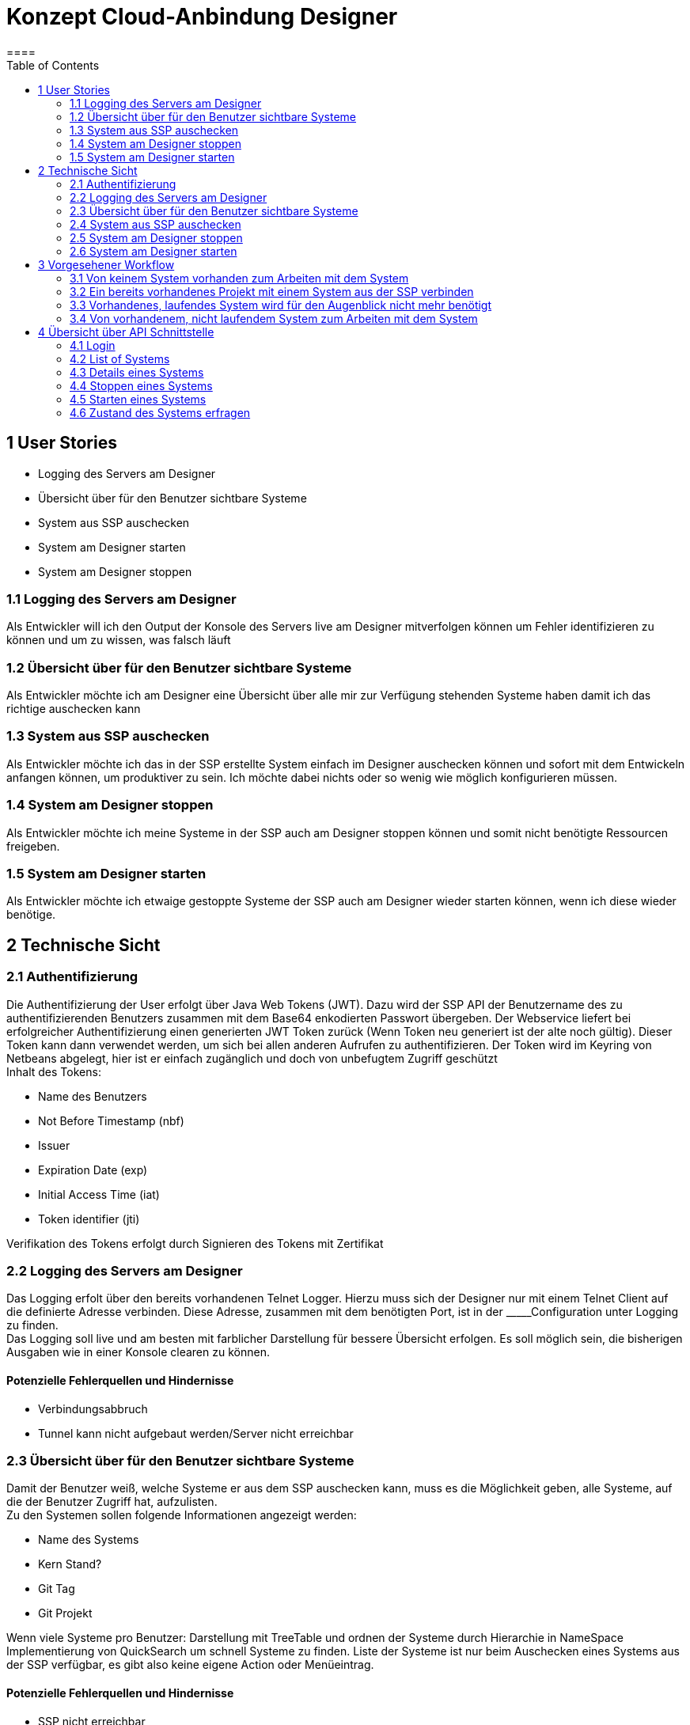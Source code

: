= Konzept Cloud-Anbindung Designer
====
:toc:

<<<

== 1 User Stories

- Logging des Servers am Designer
- Übersicht über für den Benutzer sichtbare Systeme
- System aus SSP auschecken
- System am Designer starten
- System am Designer stoppen

=== 1.1 Logging des Servers am Designer

Als Entwickler will ich den Output der Konsole des Servers live am Designer mitverfolgen können um Fehler identifizieren zu können und um zu wissen, was falsch läuft

=== 1.2 Übersicht über für den Benutzer sichtbare Systeme

Als Entwickler möchte ich am Designer eine Übersicht über alle mir zur Verfügung stehenden Systeme haben damit ich das richtige auschecken kann

=== 1.3 System aus SSP auschecken

Als Entwickler möchte ich das in der SSP erstellte System einfach im Designer auschecken können und sofort mit dem Entwickeln anfangen können, um produktiver zu sein.
Ich möchte dabei nichts oder so wenig wie möglich konfigurieren müssen.

=== 1.4 System am Designer stoppen

Als Entwickler möchte ich meine Systeme in der SSP auch am Designer stoppen können und somit nicht benötigte Ressourcen freigeben.

=== 1.5 System am Designer starten

Als Entwickler möchte ich etwaige gestoppte Systeme der SSP auch am Designer wieder starten können, wenn ich diese wieder benötige.

<<<

== 2 Technische Sicht

=== 2.1 Authentifizierung

Die Authentifizierung der User erfolgt über Java Web Tokens (JWT).
Dazu wird der SSP API der Benutzername des zu authentifizierenden Benutzers zusammen mit dem Base64 enkodierten Passwort übergeben.
Der Webservice liefert bei erfolgreicher Authentifizierung einen generierten JWT Token zurück (Wenn Token neu generiert ist der alte noch gültig).
Dieser Token kann dann verwendet werden, um sich bei allen anderen Aufrufen zu authentifizieren.
Der Token wird im Keyring von Netbeans abgelegt, hier ist er einfach zugänglich und doch von unbefugtem Zugriff geschützt +
Inhalt des Tokens: +

- Name des Benutzers
- Not Before Timestamp (nbf)
- Issuer
- Expiration Date (exp)
- Initial Access Time (iat)
- Token identifier (jti)

Verifikation des Tokens erfolgt durch Signieren des Tokens mit Zertifikat

=== 2.2 Logging des Servers am Designer

Das Logging erfolt über den bereits vorhandenen Telnet Logger.
Hierzu muss sich der Designer nur mit einem Telnet Client auf die definierte Adresse verbinden.
Diese Adresse, zusammen mit dem benötigten Port, ist in der \_____Configuration unter Logging zu finden. +
Das Logging soll live und am besten mit farblicher Darstellung für bessere Übersicht erfolgen.
Es soll möglich sein, die bisherigen Ausgaben wie in einer Konsole clearen zu können. +

==== Potenzielle Fehlerquellen und Hindernisse

- Verbindungsabbruch
- Tunnel kann nicht aufgebaut werden/Server nicht erreichbar

=== 2.3 Übersicht über für den Benutzer sichtbare Systeme

Damit der Benutzer weiß, welche Systeme er aus dem SSP auschecken kann, muss es die Möglichkeit geben, alle Systeme, auf die der Benutzer Zugriff hat, aufzulisten. +
Zu den Systemen sollen folgende Informationen angezeigt werden:

- Name des Systems
- Kern Stand?
- Git Tag
- Git Projekt

Wenn viele Systeme pro Benutzer: Darstellung mit TreeTable und ordnen der Systeme durch Hierarchie in NameSpace Implementierung von QuickSearch um schnell Systeme zu finden.
Liste der Systeme ist nur beim Auschecken eines Systems aus der SSP verfügbar, es gibt also keine eigene Action oder Menüeintrag.

==== Potenzielle Fehlerquellen und Hindernisse

- SSP nicht erreichbar

=== 2.4 System aus SSP auschecken

Der Workflow hier soll sich stark an dem des "Load Template from Server" orientieren.
Zuerst einmal muss also die Übersicht über alle dem Benutzer zur Verfügung stehenden Systeme geladen werden, siehe 2.3. +
Nachdem hier eine Auswahl getroffen wurde, wird noch der Name des zu erstellenden Projekts abgefragt.
Danach wird ein neues Projekt erstellt, der Git Stand des Systems in das Projekt gecloned und die TunnelConfigs sowie die ServerConfig im Data Verzeichnis abgelegt.
Außerdem muss im Data Verzeichnis eine Referenz auf das SSP System abgelegt werden.
Die Anwesenheit der Referenz bildet dann auch die Information, dass das System ein CloudSystem ist (wichtig für 2.2).

==== Potenzielle Fehlerquellen und Hindernisse

- SSP nicht erreichbar
- Git URI ist nicht valide
- Git Tag ist nicht valide
- Fehler bei Git Checkout
- Projekt kann nicht erstellt werden
- Name des Projekts ist kein gültiger Dateiname

=== 2.5 System am Designer stoppen

Neben dem "Disconnect" im Output Fenster des Server Loggings bei CloudSystemen soll es noch eine "Stop" Action geben, die den Server stoppt (Replika Count auf 0 setzt). +
Die Action soll ebenfalls im Kontextmenü des Systems vorhanden sein, sie soll hier aber nur auftauchen oder verfügbar sein, wenn das System läuft (Abfrage über 4.6). +
Für die Parameter, die an die API übergeben werden müssen, siehe 4.4.

==== Potenzielle Fehlerquellen und Hindernisse

- SSP nicht erreichbar
- Shutdown des Servers schlägt fehl
- Es wird eine Art Polling benötigt, um den Benutzer zu benachrichtigen, wenn das System heruntergefahren ist

=== 2.6 System am Designer starten

Die bisherige RunConfig für das Cloud System soll so umgebaut werden, dass das System gestartet wird, wenn es nicht bereits läuft.
Ist 4.5 so implementiert, dass nichts passiert, wenn das System schon läuft, kann dies einfach aufgerufen werden.
Falls dies nicht der Fall ist, muss vorher mit 4.6 abgefragt werden, ob das System bereits läuft. +
Die Action soll ebenfalls im Kontextmenü des Systems vorhanden sein, sie soll hier aber nur auftauchen oder verfügbar sein, wenn das System nicht läuft (Abfrage über 4.6). +
Für die Parameter, die an die API übergeben werden müssen, siehe 4.4.

==== Potenzielle Fehlerquellen und Hindernisse

- SSP nicht erreichbar
- Server kann nicht gestartet werden
- Es wird eine Art Polling benötigt, um den Benutzer zu benachrichtigen, wenn das System heruntergefahren ist


<<<

== 3 Vorgesehener Workflow

=== 3.1 Von keinem System vorhanden zum Arbeiten mit dem System

User wählt "New Project" und dann "Load from SSP" aus.
Hier erhält er eine Liste an verfübaren Systemen, wenn die SSP nicht erreichbar ist, ist diese Liste leer.
Nachdem der User ein System ausgewählt und einen Namen für das Projekt eingegeben hat, wird das Projekt erstellt und die nötigen Files geladen.
Damit der User nun deployen kann und den Output des Servers bekommt, startet er die RunConfig "Cloud Server" für das Projekt, wodurch die Tunnel gestartet werden und die Telnet Verbindung aufgebaut wird.

=== 3.2 Ein bereits vorhandenes Projekt mit einem System aus der SSP verbinden

Da es sehr viele Möglichkeiten gibt, wie das Projekt nicht mit dem System aus der SSP kompatibel ist, ist es im Moment nicht vorgesehen, dass man ein vorhandenes Projekt mit einem System aus der SSP verbinden kann.
Die Vorgehensweise wäre dann, ein neues Projekt mit dem System aus der SSP zu erstellen.

=== 3.3 Vorhandenes, laufendes System wird für den Augenblick nicht mehr benötigt

Hier gibt es zwei Möglichkeiten: +
1) Rechtsklick auf das System -> "Stop System" +
2) Öffnen des Serveroutputs über die RunConfig "Cloud Server" des Systems -> "Stop System" Button in der Toolbar

=== 3.4 Von vorhandenem, nicht laufendem System zum Arbeiten mit dem System

Hier muss einfach nur die RunConfig "Cloud Server" des Systems gestartet werden, es wird dann das System gestartet, die zugehörigen Tunnel geöffnet und der Telnet Logger und dessen Output angezeigt.

<<<

== 4 Übersicht über API Schnittstelle

Kurze Übersicht über die URL, benötigte Parameter, sowie Rückgabewerte der API.

=== 4.1 Login

==== Url

/testlogin

==== Body Parameters

user, password +
Password ist mit Base64 encodiert

==== Return value

JWT Token

=== 4.2 List of Systems

==== Url

/listSystems

==== Body Parameters

user, jwt

==== Return value

Liste mit System Objekten, diese enthalten:

- Name
- URL
- RanchR Id
- Kubernetes ID
- Name des Systems mit Kubernetes Cluster ID kombiniert (SystemId)
- Erstellungsdatum?

=== 4.3 Details eines Systems

==== Url

/system

==== Body Parameters

user, jwt, SystemId

==== Return value

Enthält alle wichtigen Informationen über das System, dies beinhaltet:

- Name
- URL
- RanchR Id
- Kubernetes ID
- Name mit Kubernetes ID kombiniert
- Erstellungsdatum
- Git Url
- Git Tag/Branch
- Kern Stand
- TunnelConfigs
- ServerConfig

=== 4.4 Stoppen eines Systems

==== Url

/stopSystem

==== Body Parameters

user, jwt, SystemId

==== Return value

Nur StatusCode, StatusCode gibt an, ob Befehl ausgeführt wird (also quasi ob User berechtigt dazu ist).

<<<

=== 4.5 Starten eines Systems

==== Url

/startSystem

==== Body Parameters

user, jwt, SystemId

==== Return value

Nur StatusCode, StatusCode gibt an, ob Befehl ausgeführt wird (also quasi ob User berechtigt dazu ist).

=== 4.6 Zustand des Systems erfragen

==== Url

/systemState

==== Body Parameters

user, jwt, SystemId

==== Return value

Replika Count